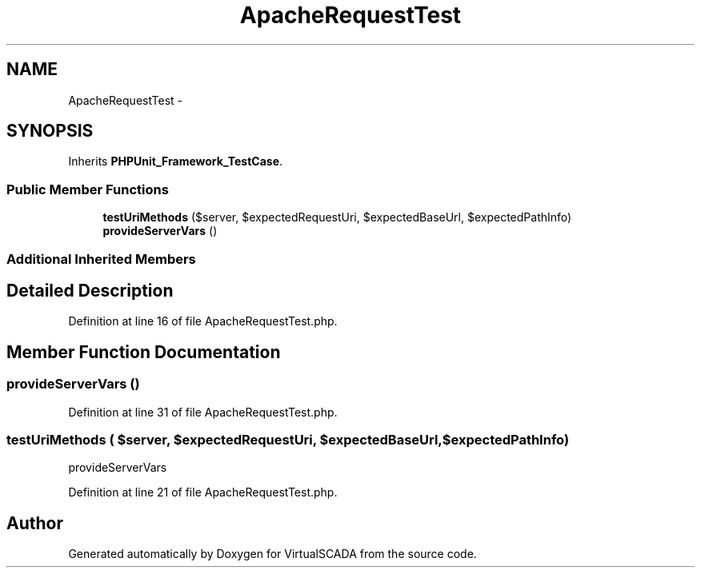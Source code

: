 .TH "ApacheRequestTest" 3 "Tue Apr 14 2015" "Version 1.0" "VirtualSCADA" \" -*- nroff -*-
.ad l
.nh
.SH NAME
ApacheRequestTest \- 
.SH SYNOPSIS
.br
.PP
.PP
Inherits \fBPHPUnit_Framework_TestCase\fP\&.
.SS "Public Member Functions"

.in +1c
.ti -1c
.RI "\fBtestUriMethods\fP ($server, $expectedRequestUri, $expectedBaseUrl, $expectedPathInfo)"
.br
.ti -1c
.RI "\fBprovideServerVars\fP ()"
.br
.in -1c
.SS "Additional Inherited Members"
.SH "Detailed Description"
.PP 
Definition at line 16 of file ApacheRequestTest\&.php\&.
.SH "Member Function Documentation"
.PP 
.SS "provideServerVars ()"

.PP
Definition at line 31 of file ApacheRequestTest\&.php\&.
.SS "testUriMethods ( $server,  $expectedRequestUri,  $expectedBaseUrl,  $expectedPathInfo)"
provideServerVars 
.PP
Definition at line 21 of file ApacheRequestTest\&.php\&.

.SH "Author"
.PP 
Generated automatically by Doxygen for VirtualSCADA from the source code\&.
